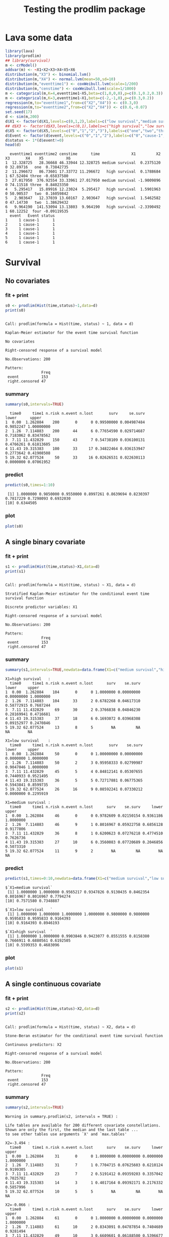 * Lava some data
#+BEGIN_SRC R  :results output :exports both  :session *R* :cache no
library(lava)
library(prodlim)
## library(survival)
m <- crModel()
addvar(m) <- ~X1+X2+X3+X4+X5+X6
distribution(m,"X3") <- binomial.lvm()
distribution(m,"X4") <- normal.lvm(mean=50,sd=10)
distribution(m,"eventtime1") <- coxWeibull.lvm(scale=1/200)
distribution(m,"censtime") <- coxWeibull.lvm(scale=1/1000)
m <- categorical(m,K=4,eventtime1~X5,beta=c(1,0,0,0),p=c(0.1,0.2,0.3))
m <- categorical(m,K=3,eventtime1~X1,beta=c(-2,-1,0),p=c(0.3,0.2))
regression(m,to="eventtime1",from=c("X2","X4")) <- c(0.3,0)
regression(m,to="eventtime2",from=c("X2","X4")) <- c(0.6,-0.07)
set.seed(17)
d <- sim(m,200)
d$X1 <- factor(d$X1,levels=c(0,1,2),labels=c("low survival","medium survival","high survival"))
## d$X3 <- factor(d$X3,levels=c(0,1),labels=c("high survival","low survival"))
d$X5 <- factor(d$X5,levels=c("0","1","2","3"),labels=c("one","two","three","four"))
d$Event <- factor(d$event,levels=c("0","1","2"),labels=c("0","cause-1","cause-2"))
d$status <- 1*(d$event!=0)
head(d)
#+END_SRC

#+RESULTS:
#+begin_example
  eventtime1 eventtime2 censtime      time              X1         X2 X3       X4    X5          X6
1  12.328725   28.36668 46.33944 12.328725 medium survival  0.2375120  0 32.89716   one  0.73842735
2  11.296672   86.73601 17.33772 11.296672   high survival  0.1788684  1 67.52404 three -0.65837580
3  27.017950  376.92554 33.33961 27.017950 medium survival -1.9009896  0 74.11518 three  0.84023350
4   5.295417   15.89916 12.23024  5.295417   high survival  1.5901963  0 50.90537   two  0.16059842
5   2.903647   12.37039 13.60167  2.903647   high survival  1.5462582  0 47.14730   two  1.38629432
6   9.964190  141.53094 13.13803  9.964190   high survival -2.3390492  1 60.12252  four -0.09119535
  event   Event status
1     1 cause-1      1
2     1 cause-1      1
3     1 cause-1      1
4     1 cause-1      1
5     1 cause-1      1
6     1 cause-1      1
#+end_example

* Survival
** No covariates
*** fit + print
#+BEGIN_SRC R :exports both :results output   :session *R* 
s0 <- prodlim(Hist(time,status)~1,data=d)
print(s0)
#+END_SRC   

#+RESULTS:
#+begin_example

Call: prodlim(formula = Hist(time, status) ~ 1, data = d)

Kaplan-Meier estimator for the event time survival function

No covariates

Right-censored response of a survival model 

No.Observations: 200 

Pattern:
                Freq
 event          153 
 right.censored 47
#+end_example

*** summary

#+BEGIN_SRC R :exports both :results output  :session *R*  
summary(s0,intervals=TRUE)
#+END_SRC   

#+RESULTS:
:   time0     time1 n.risk n.event n.lost       surv     se.surv     lower      upper
: 1  0.00  1.262884    200       0      0 0.99500000 0.004987484 0.9852247 1.00000000
: 2  1.26  7.114883    200      44      6 0.77654590 0.029714687 0.7183062 0.83478562
: 3  7.11 11.432829    150      43      7 0.54738109 0.036100131 0.4766261 0.61813605
: 4 11.43 19.315383    100      33     17 0.34822464 0.036153947 0.2773642 0.41908508
: 5 19.32 62.077524     50      33     16 0.02626531 0.022630113 0.0000000 0.07061952

*** predict
#+BEGIN_SRC R :exports both :results output   :session *R*  
predict(s0,times=1:10)
#+END_SRC   

#+RESULTS:
:  [1] 1.0000000 0.9850000 0.9550000 0.8997261 0.8639694 0.8230397 0.7817229 0.7298093 0.6932030
: [10] 0.6344505

*** plot
#+BEGIN_SRC R :results graphics :file "~/research/SoftWare/prodlim/test/s0.png" :exports both :session *R* :cache no 
plot(s0)
#+END_SRC   

#+RESULTS[<2014-07-13 10:45:24> 5dc298061fec7e1e4353a69d8ff7d1bac39206dc]:
[[file:~/research/SoftWare/prodlim/test/s0.png]]

** A single binary covariate
*** fit + print
#+BEGIN_SRC R :exports both :results output   :session *R* 
s1 <- prodlim(Hist(time,status)~X1,data=d)
print(s1)
#+END_SRC   

#+RESULTS:
#+begin_example

Call: prodlim(formula = Hist(time, status) ~ X1, data = d)

Stratified Kaplan-Meier estimator for the conditional event time survival function

Discrete predictor variables: X1

Right-censored response of a survival model 

No.Observations: 200 

Pattern:
                Freq
 event          153 
 right.censored 47
#+end_example

*** summary

#+BEGIN_SRC R :exports both :results output  :session *R*  
summary(s1,intervals=TRUE,newdata=data.frame(X1=c("medium survival","high survival","low survival")))
#+END_SRC   

#+RESULTS:
#+begin_example
X1=high survival   :
  time0     time1 n.risk n.event n.lost      surv    se.surv      lower     upper
1  0.00  1.262884    104       0      0 1.0000000 0.00000000 0.00000000 1.0000000
2  1.26  7.114883    104      33      2 0.6782268 0.04617310 0.58772915 0.7687244
3  7.11 11.432829     69      30      2 0.3766838 0.04846230 0.28169941 0.4716681
4 11.43 19.315383     37      18      6 0.1693072 0.03968308 0.09152977 0.2470846
5 19.32 62.077524     13       8      5        NA         NA         NA        NA

X1=low survival    :
  time0     time1 n.risk n.event n.lost       surv    se.surv     lower     upper
1  0.00  1.262884     50       0      0 1.00000000 0.00000000 0.0000000 1.0000000
2  1.26  7.114883     50       2      3 0.95958333 0.02799987 0.9047046 1.0000000
3  7.11 11.432829     45       5      4 0.84812141 0.05307655 0.7440933 0.9521495
4 11.43 19.315383     36       5      5 0.72717881 0.06775365 0.5943841 0.8599735
5 19.32 62.077524     26      16      9 0.08592241 0.07330212 0.0000000 0.2295919

X1=medium survival :
  time0     time1 n.risk n.event n.lost      surv    se.surv     lower     upper
1  0.00  1.262884     46       0      0 0.9782609 0.02150154 0.9361186 1.0000000
2  1.26  7.114883     46       9      1 0.8016967 0.05922758 0.6856128 0.9177806
3  7.11 11.432829     36       8      1 0.6200623 0.07276218 0.4774510 0.7626736
4 11.43 19.315383     27      10      6 0.3560083 0.07720689 0.2046856 0.5073310
5 19.32 62.077524     11       9      2        NA         NA        NA        NA
#+end_example

*** predict
#+BEGIN_SRC R :exports both :results output   :session *R*  
predict(s1,times=0:10,newdata=data.frame(X1=c("medium survival","low survival","high survival")))
#+END_SRC   

#+RESULTS:
#+begin_example
$`X1=medium survival`
 [1] 1.0000000 1.0000000 0.9565217 0.9347826 0.9130435 0.8462354 0.8016967 0.8016967 0.7794274
[10] 0.7571580 0.7348887

$`X1=low survival   `
 [1] 1.0000000 1.0000000 1.0000000 1.0000000 0.9800000 0.9800000 0.9595833 0.9595833 0.9164393
[10] 0.9164393 0.8946193

$`X1=high survival  `
 [1] 1.0000000 1.0000000 0.9903846 0.9423077 0.8551555 0.8158380 0.7666911 0.6880561 0.6192505
[10] 0.5599353 0.4683096
#+end_example

*** plot
#+BEGIN_SRC R :results graphics :file "~/research/SoftWare/prodlim/test/s1.png" :exports both :session *R* :cache no 
plot(s1)
#+END_SRC   

#+RESULTS[<2014-07-13 10:45:24> 5dc298061fec7e1e4353a69d8ff7d1bac39206dc]:
[[file:~/research/SoftWare/prodlim/test/s1.png]]

** A single continuous covariate
*** fit + print
#+BEGIN_SRC R :exports both :results output   :session *R* 
s2 <- prodlim(Hist(time,status)~X2,data=d)
print(s2)
#+END_SRC   

#+RESULTS:
#+begin_example

Call: prodlim(formula = Hist(time, status) ~ X2, data = d)

Stone-Beran estimator for the conditional event time survival function

Continuous predictors: X2

Right-censored response of a survival model 

No.Observations: 200 

Pattern:
                Freq
 event          153 
 right.censored 47
#+end_example

*** summary

#+BEGIN_SRC R :exports both :results output  :session *R*  
summary(s2,intervals=TRUE)
#+END_SRC   

#+RESULTS:
#+begin_example
Warning in summary.prodlim(s2, intervals = TRUE) :
  
Life tables are available for 200 different covariate constellations.
Shown are only the first, the median and the last table ...
to see other tables use arguments `X' and `max.tables'

X2=-3.494 :
  time0     time1 n.risk n.event n.lost      surv    se.surv     lower     upper
1  0.00  1.262884     31       0      0 1.0000000 0.00000000 0.0000000 1.0000000
2  1.26  7.114883     31       7      1 0.7704715 0.07625603 0.6210124 0.9199305
3  7.11 11.432829     23       7      2 0.5191412 0.09359203 0.3357042 0.7025782
4 11.43 19.315383     14       3      1 0.4017164 0.09392171 0.2176332 0.5857996
5 19.32 62.077524     10       5      5        NA         NA        NA        NA

X2=-0.066 :
  time0     time1 n.risk n.event n.lost      surv    se.surv     lower     upper
1  0.00  1.262884     61       0      0 1.0000000 0.00000000 0.0000000 1.0000000
2  1.26  7.114883     61      10      2 0.8343091 0.04787854 0.7404689 0.9281494
3  7.11 11.432829     49      10      3 0.6609601 0.06188500 0.5396677 0.7822525
4 11.43 19.315383     36      15      4 0.3725427 0.06616289 0.2428658 0.5022196
5 19.32 62.077524     17      12      5        NA         NA        NA        NA

X2= 3.940 :
  time0     time1 n.risk n.event n.lost      surv    se.surv     lower     upper
1  0.00  1.262884     31       0      0 0.9677419 0.03173351 0.9055454 1.0000000
2  1.26  7.114883     31      12      1 0.6058906 0.08881186 0.4318226 0.7799586
3  7.11 11.432829     18       8      1 0.3218794 0.08718416 0.1510016 0.4927572
4 11.43 19.315383      9       5      2 0.1001403 0.06373760 0.0000000 0.2250637
5 19.32 62.077524      2       1      1        NA         NA        NA        NA
#+end_example

*** predict
#+BEGIN_SRC R :exports both :results output   :session *R*  
predict(s2,times=0:10,newdata=data.frame(X2=quantile(d$X2)))
#+END_SRC   

#+RESULTS:
#+begin_example
$`X2=-3.494`
 [1] 1.0000000 1.0000000 0.9354839 0.9354839 0.9354839 0.8709677 0.8709677 0.8039702 0.7704715
[10] 0.7354500 0.5933042

$`X2=-0.799`
 [1] 1.0000000 1.0000000 1.0000000 1.0000000 0.9672131 0.9338609 0.9171849 0.8498391 0.7988488
[10] 0.7814825 0.7459606

$`X2=-0.061`
 [1] 1.0000000 1.0000000 1.0000000 0.9836066 0.9344262 0.9177400 0.8509953 0.8343091 0.7491755
[10] 0.7321488 0.6976801

$`X2= 0.710`
 [1] 1.0000000 1.0000000 1.0000000 0.9672131 0.9180328 0.8846498 0.8178838 0.7845007 0.7340469
[10] 0.6657634 0.5956831

$`X2= 3.940`
 [1] 1.0000000 1.0000000 0.9677419 0.8387097 0.7068724 0.6732118 0.6395512 0.6058906 0.5722300
[10] 0.5364656 0.5007013
#+end_example

*** plot
#+BEGIN_SRC R :results graphics :file "~/research/SoftWare/prodlim/test/s2.png" :exports both :session *R* :cache no 
plot(s2)
#+END_SRC   

#+RESULTS[<2014-07-13 10:45:24> 5dc298061fec7e1e4353a69d8ff7d1bac39206dc]:
[[file:~/research/SoftWare/prodlim/test/s2.png]]

** Combination of two categorical covariates
*** fit + print
#+BEGIN_SRC R :exports both :results output   :session *R* 
s1a <- prodlim(Hist(time,status)~X1+X3,data=d)
print(s1a)
#+END_SRC   

#+RESULTS:
#+begin_example

Call: prodlim(formula = Hist(time, status) ~ X1 + X3, data = d)

Stratified Kaplan-Meier estimator for the conditional event time survival function

Discrete predictor variables: X1, X3

Right-censored response of a survival model 

No.Observations: 200 

Pattern:
                Freq
 event          153 
 right.censored 47
#+end_example

*** summary

#+BEGIN_SRC R :exports both :results output  :session *R*  
summary(s1a,intervals=TRUE)
#+END_SRC   

#+RESULTS:
#+begin_example
X1=high survival  , X3=0 :
  time0     time1 n.risk n.event n.lost      surv    se.surv      lower     upper
1  0.00  1.262884     53       0      0 1.0000000 0.00000000 0.00000000 1.0000000
2  1.26  7.114883     53      16      1 0.6936973 0.06382992 0.56859297 0.8188017
3  7.11 11.432829     36      13      2 0.4316339 0.06989874 0.29463486 0.5686329
4 11.43 19.315383     21      10      5 0.1932906 0.06083532 0.07405556 0.3125256
5 19.32 62.077524      6       3      3        NA         NA         NA        NA

X1=high survival  , X3=1 :
  time0     time1 n.risk n.event n.lost      surv    se.surv      lower     upper
1  0.00  1.262884     51       0      0 1.0000000 0.00000000 0.00000000 1.0000000
2  1.26  7.114883     51      17      1 0.6621067 0.06676008 0.53125936 0.7929541
3  7.11 11.432829     33      17      0 0.3210214 0.06607399 0.19151879 0.4505241
4 11.43 19.315383     16       8      1 0.1498100 0.05158211 0.04871093 0.2509091
5 19.32 62.077524      7       5      2        NA         NA         NA        NA

X1=low survival   , X3=0 :
  time0     time1 n.risk n.event n.lost      surv    se.surv     lower     upper
1  0.00  1.262884     31       0      0 1.0000000 0.00000000 0.0000000 1.0000000
2  1.26  7.114883     31       2      1 0.9343715 0.04487704 0.8464141 1.0000000
3  7.11 11.432829     28       3      3 0.8286800 0.07004328 0.6913976 0.9659623
4 11.43 19.315383     22       4      3 0.6759182 0.08964343 0.5002204 0.8516161
5 19.32 62.077524     15       9      5 0.1058781 0.09297916 0.0000000 0.2881139

X1=low survival   , X3=1 :
  time0     time1 n.risk n.event n.lost      surv    se.surv     lower upper
1  0.00  1.262884     19       0      0 1.0000000 0.00000000 0.0000000     1
2  1.26  7.114883     19       0      2 1.0000000 0.00000000 0.0000000     1
3  7.11 11.432829     17       2      1 0.8823529 0.07814249 0.7291965     1
4 11.43 19.315383     14       1      2 0.8088235 0.10043392 0.6119767     1
5 19.32 62.077524     11       7      4        NA         NA        NA    NA

X1=medium survival, X3=0 :
  time0     time1 n.risk n.event n.lost      surv    se.surv     lower     upper
1  0.00  1.262884     24       0      0 0.9583333 0.04078938 0.8783876 1.0000000
2  1.26  7.114883     24       4      1 0.8312500 0.07701503 0.6803033 0.9821967
3  7.11 11.432829     19       5      0 0.6125000 0.10135154 0.4138546 0.8111454
4 11.43 19.315383     14       5      1 0.3818182 0.10342737 0.1791043 0.5845321
5 19.32 62.077524      8       7      1        NA         NA        NA        NA

X1=medium survival, X3=1 :
  time0     time1 n.risk n.event n.lost      surv    se.surv      lower     upper
1  0.00  1.262884     22       0      0 1.0000000 0.00000000 0.00000000 1.0000000
2  1.26  7.114883     22       5      0 0.7727273 0.08934607 0.59761220 0.9478423
3  7.11 11.432829     17       3      1 0.6331169 0.10346499 0.43032923 0.8359045
4 11.43 19.315383     13       5      5 0.2976190 0.12316115 0.05622763 0.5390105
5 19.32 62.077524      3       2      1        NA         NA         NA        NA
#+end_example

*** predict
#+BEGIN_SRC R :exports both :results output   :session *R*  
predict(s1a,times=0:10,newdata=expand.grid(X1=levels(d$X1),X3=unique(d$X3)))
#+END_SRC   

#+RESULTS:
#+begin_example
$`X1=low survival   , X3=0`
 [1] 1.0000000 1.0000000 1.0000000 1.0000000 0.9677419 0.9677419 0.9343715 0.9343715 0.8663472
[10] 0.8663472 0.8663472

$`X1=medium survival, X3=0`
 [1] 1.0000000 1.0000000 0.9166667 0.8750000 0.8750000 0.8312500 0.8312500 0.8312500 0.7875000
[10] 0.7875000 0.7875000

$`X1=high survival  , X3=0`
 [1] 1.0000000 1.0000000 1.0000000 0.9245283 0.8478523 0.8093135 0.7515054 0.7129667 0.6358892
[10] 0.6166198 0.5138499

$`X1=low survival   , X3=1`
 [1] 1.0000000 1.0000000 1.0000000 1.0000000 1.0000000 1.0000000 1.0000000 1.0000000 1.0000000
[10] 1.0000000 0.9411765

$`X1=medium survival, X3=1`
 [1] 1.0000000 1.0000000 1.0000000 1.0000000 0.9545455 0.8636364 0.7727273 0.7727273 0.7727273
[10] 0.7272727 0.6818182

$`X1=high survival  , X3=1`
 [1] 1.0000000 1.0000000 0.9803922 0.9607843 0.8627451 0.8226174 0.7824897 0.6621067 0.6019152
[10] 0.5015960 0.4213406
#+end_example

*** plot
#+BEGIN_SRC R :results graphics :file "~/research/SoftWare/prodlim/test/s1a.png" :exports both :session *R* :cache no 
plot(s1a,confint=FALSE,atrisk=FALSE,legend.x="bottomleft",legend.cex=0.8)
#+END_SRC   

#+RESULTS:
[[file:~/research/SoftWare/prodlim/test/s1a.png]]

** Combination of one categorical and one continuous covariate
*** fit + print
#+BEGIN_SRC R :exports both :results output   :session *R* 
s3 <- prodlim(Hist(time,status)~X1+X2,data=d)
print(s3)
#+END_SRC   

#+RESULTS:
#+begin_example

Call: prodlim(formula = Hist(time, status) ~ X1 + X2, data = d)

Stratified Stone-Beran estimator for the conditional event time survival function

  Discrete predictor variables: X1
Continuous predictor variables: X2

Right-censored response of a survival model 

No.Observations: 200 

Pattern:
                Freq
 event          153 
 right.censored 47
#+end_example

*** summary

#+BEGIN_SRC R :exports both :results output  :session *R*  
summary(s3,intervals=TRUE)
#+END_SRC   

#+RESULTS:
#+begin_example
Warning in summary.prodlim(s3, intervals = TRUE) :
  
Life tables are available for 200 different covariate constellations.
Shown are only the first, the median and the last table ...
to see other tables use arguments `X' and `max.tables'

X1=high survival  , X2=-3.5 :
  time0     time1 n.risk n.event n.lost      surv    se.surv     lower     upper
1  0.00  1.262884     20       0      0 1.0000000 0.00000000 0.0000000 1.0000000
2  1.26  7.114883     20       5      0 0.7500000 0.09682458 0.5602273 0.9397727
3  7.11 11.432829     15       6      1 0.4285714 0.11358202 0.2059548 0.6511881
4 11.43 19.315383      8       5      0 0.1607143 0.08482479 0.0000000 0.3269678
5 19.32 62.077524      3       1      2        NA         NA        NA        NA

X1=high survival  , X2= 2.0 :
  time0     time1 n.risk n.event n.lost       surv    se.surv      lower     upper
1  0.00  1.262884     24       0      0 1.00000000 0.00000000 0.00000000 1.0000000
2  1.26  7.114883     24      11      1 0.52777778 0.10388336 0.32417013 0.7313854
3  7.11 11.432829     12       7      0 0.21990741 0.08669188 0.04999444 0.3898204
4 11.43 19.315383      5       3      1 0.06597222 0.05859071 0.00000000 0.1808079
5 19.32 62.077524      1       1      0         NA         NA         NA        NA

X1=medium survival, X2= 3.3 :
  time0     time1 n.risk n.event n.lost      surv    se.surv     lower     upper
1  0.00  1.262884     12       0      0 0.9166667 0.07978559 0.7602898 1.0000000
2  1.26  7.114883     12       5      0 0.5833333 0.14231876 0.3043937 0.8622730
3  7.11 11.432829      7       2      0 0.4166667 0.14231876 0.1377270 0.6956063
4 11.43 19.315383      5       3      2        NA         NA        NA        NA
5 19.32 62.077524      0       0      0        NA         NA        NA        NA
#+end_example

*** predict
#+BEGIN_SRC R :exports both :results output   :session *R*  
predict(s3,times=0:10,newdata=expand.grid(X1=levels(d$X1),X2=c(quantile(d$X2,0.05),median(d$X2))))
#+END_SRC   

#+RESULTS:
#+begin_example
$`X1=low survival   , X2=-1.745`
 [1] 1 1 1 1 1 1 1 1 1 1 1

$`X1=medium survival, X2=-1.745`
 [1] 1.0000000 1.0000000 0.9285714 0.9285714 0.9285714 0.8511905 0.8511905 0.8511905 0.7738095
[10] 0.7738095 0.6964286

$`X1=high survival  , X2=-1.745`
 [1] 1.0000000 1.0000000 0.9600000 0.9600000 0.9600000 0.8800000 0.8800000 0.8000000 0.7600000
[10] 0.7177778 0.5911111

$`X1=low survival   , X2=-0.061`
 [1] 1.0000000 1.0000000 1.0000000 1.0000000 1.0000000 1.0000000 0.9600000 0.9600000 0.9182609
[10] 0.9182609 0.8765217

$`X1=medium survival, X2=-0.061`
 [1] 1.0000000 1.0000000 1.0000000 1.0000000 1.0000000 0.9545455 0.9090909 0.9090909 0.9090909
[10] 0.8636364 0.8636364

$`X1=high survival  , X2=-0.061`
 [1] 1.0000000 1.0000000 1.0000000 0.9743590 0.8717949 0.8717949 0.7925408 0.6868687 0.5811966
[10] 0.4755245 0.4195804
#+end_example

*** plot
#+BEGIN_SRC R :results graphics :file "~/research/SoftWare/prodlim/test/s3.png" :exports both :session *R* :cache no 
plot(s3,confint=FALSE,atrisk=FALSE,legend.x="bottomleft",legend.cex=0.8,newdata=expand.grid(X1=levels(d$X1),X2=c(quantile(d$X2,0.05),median(d$X2))))
#+END_SRC   

#+RESULTS:
[[file:~/research/SoftWare/prodlim/test/s3.png]]

* Competing risks
** No covariates
*** fit + print
#+BEGIN_SRC R :exports both :results output   :session *R* 
f0 <- prodlim(Hist(time,event)~1,data=d)
print(f0)
#+END_SRC   

#+RESULTS:
#+begin_example

Call: prodlim(formula = Hist(time, event) ~ 1, data = d)


No covariates

Right-censored response of a competing.risks model 

No.Observations: 200 

Pattern:
         
Cause     event right.censored
  1         130              0
  2          23              0
  unknown     0             47
#+end_example

*** summary

#+BEGIN_SRC R :exports both :results output  :session *R*  
summary(f0,intervals=TRUE)
#+END_SRC   

#+RESULTS:
#+begin_example


----------> Cause:  1 

  time0     time1 n.risk n.event n.lost    cuminc   se.cuminc     lower      upper
1  0.00  1.262884    200       0      0 0.0050000 0.004987484 0.0000000 0.01477529
2  1.26  7.114883    200      39      6 0.1983419 0.028459699 0.1425619 0.25412184
3  7.11 11.432829    150      34      7 0.3794304 0.035123310 0.3105900 0.44827084
4 11.43 19.315383    100      28     17 0.5469867 0.037355161 0.4737719 0.62020144
5 19.32 62.077524     50      29     16 0.8168976 0.037161988 0.7440615 0.88973380


----------> Cause:  2 

  time0     time1 n.risk n.event n.lost     cuminc  se.cuminc       lower      upper
1  0.00  1.262884    200       0      0 0.00000000 0.00000000 0.000000000 0.00000000
2  1.26  7.114883    200       5      6 0.02511225 0.01108958 0.003377075 0.04684742
3  7.11 11.432829    150       9      7 0.07318849 0.01885269 0.036237898 0.11013909
4 11.43 19.315383    100       5     17 0.10478868 0.02288528 0.059934357 0.14964301
5 19.32 62.077524     50       4     16 0.15683705 0.03293242 0.092290687 0.22138341
#+end_example

*** predict
#+BEGIN_SRC R :exports both :results output   :session *R*  
predict(f0,times=1:10)
#+END_SRC   

#+RESULTS:
:  [1] 0.00000000 0.01500000 0.03500000 0.08027388 0.11603055 0.15184802 0.19316488 0.22951154
:  [9] 0.26611785 0.31420510

*** plot
#+BEGIN_SRC R :results graphics :file "~/research/SoftWare/prodlim/test/f0.png" :exports both :session *R* :cache no 
plot(f0)
#+END_SRC   

#+RESULTS[<2014-07-13 10:45:24> 5dc298061fec7e1e4353a69d8ff7d1bac39206dc]:
[[file:~/research/SoftWare/prodlim/test/f0.png]]

** A single binary covariate
*** fit + print
#+BEGIN_SRC R :exports both :results output   :session *R* 
f1 <- prodlim(Hist(time,event)~X1,data=d)
print(f1)
#+END_SRC   

#+RESULTS:
#+begin_example

Call: prodlim(formula = Hist(time, event) ~ X1, data = d)


Discrete predictor variables: X1

Right-censored response of a competing.risks model 

No.Observations: 200 

Pattern:
         
Cause     event right.censored
  1         130              0
  2          23              0
  unknown     0             47
#+end_example

*** summary

#+BEGIN_SRC R :exports both :results output  :session *R*  
summary(f1,intervals=TRUE,newdata=data.frame(X1=c("medium survival","high survival","low survival")))
#+END_SRC   

#+RESULTS:
#+begin_example


----------> Cause:  1 

X1=high survival   :
  time0     time1 n.risk n.event n.lost    cuminc  se.cuminc     lower     upper
1  0.00  1.262884    104       0      0 0.0000000 0.00000000 0.0000000 0.0000000
2  1.26  7.114883    104      31      2 0.3025425 0.04541461 0.2135315 0.3915535
3  7.11 11.432829     69      26      2 0.5637142 0.04952378 0.4666493 0.6607790
4 11.43 19.315383     37      16      6 0.7469040 0.04524378 0.6582278 0.8355802
5 19.32 62.077524     13       8      5        NA         NA        NA        NA

X1=low survival    :
  time0     time1 n.risk n.event n.lost     cuminc  se.cuminc      lower      upper
1  0.00  1.262884     50       0      0 0.00000000 0.00000000 0.00000000 0.00000000
2  1.26  7.114883     50       2      3 0.04041667 0.02799987 0.00000000 0.09529541
3  7.11 11.432829     45       3      4 0.10699559 0.04534190 0.01812710 0.19586407
4 11.43 19.315383     36       3      5 0.17767237 0.05723742 0.06548908 0.28985566
5 19.32 62.077524     26      12      9 0.64395093 0.10111776 0.44576375 0.84213810

X1=medium survival :
  time0     time1 n.risk n.event n.lost     cuminc  se.cuminc      lower      upper
1  0.00  1.262884     46       0      0 0.02173913 0.02150154 0.00000000 0.06388137
2  1.26  7.114883     46       6      1 0.13255567 0.05042112 0.03373209 0.23137926
3  7.11 11.432829     36       5      1 0.24599019 0.06449158 0.11958902 0.37239136
4 11.43 19.315383     27       9      6 0.48368407 0.07983692 0.32720658 0.64016155
5 19.32 62.077524     11       9      2         NA         NA         NA         NA



----------> Cause:  2 

X1=high survival   :
  time0     time1 n.risk n.event n.lost     cuminc  se.cuminc      lower      upper
1  0.00  1.262884    104       0      0 0.00000000 0.00000000 0.00000000 0.00000000
2  1.26  7.114883    104       2      2 0.01923077 0.01346682 0.00000000 0.04562525
3  7.11 11.432829     69       4      2 0.05960207 0.02360796 0.01333132 0.10587282
4 11.43 19.315383     37       2      6 0.08378881 0.02847945 0.02797011 0.13960750
5 19.32 62.077524     13       0      5         NA         NA         NA         NA

X1=low survival    :
  time0     time1 n.risk n.event n.lost     cuminc  se.cuminc       lower     upper
1  0.00  1.262884     50       0      0 0.00000000 0.00000000 0.000000000 0.0000000
2  1.26  7.114883     50       0      3 0.00000000 0.00000000 0.000000000 0.0000000
3  7.11 11.432829     45       2      4 0.04488300 0.03106937 0.000000000 0.1057778
4 11.43 19.315383     36       2      5 0.09514882 0.04542605 0.006115398 0.1841822
5 19.32 62.077524     26       4      9 0.27012667 0.08762927 0.098376459 0.4418769

X1=medium survival :
  time0     time1 n.risk n.event n.lost     cuminc  se.cuminc      lower     upper
1  0.00  1.262884     46       0      0 0.00000000 0.00000000 0.00000000 0.0000000
2  1.26  7.114883     46       3      1 0.06574761 0.03669936 0.00000000 0.1376770
3  7.11 11.432829     36       3      1 0.13394751 0.05094156 0.03410389 0.2337911
4 11.43 19.315383     27       1      6 0.16030764 0.05577397 0.05099267 0.2696226
5 19.32 62.077524     11       0      2         NA         NA         NA        NA
#+end_example

*** predict
#+BEGIN_SRC R :exports both :results output   :session *R*  
predict(f1,times=0:10,newdata=data.frame(X1=c("medium survival","low survival","high survival")))
#+END_SRC   

#+RESULTS:
#+begin_example
$`X1=medium survival`
 [1] 0.00000000 0.00000000 0.04347826 0.04347826 0.04347826 0.11028632 0.13255567 0.13255567
 [9] 0.13255567 0.15482503 0.17709438

$`X1=low survival   `
 [1] 0.00000000 0.00000000 0.00000000 0.00000000 0.02000000 0.02000000 0.04041667 0.04041667
 [9] 0.06223665 0.06223665 0.08405663

$`X1=high survival  `
 [1] 0.000000000 0.000000000 0.009615385 0.048076923 0.125613748 0.164931241 0.214078108 0.292713095
 [9] 0.351689335 0.411004519 0.482269017
#+end_example

*** plot
#+BEGIN_SRC R :results graphics :file "~/research/SoftWare/prodlim/test/f1.png" :exports both :session *R* :cache no 
plot(f1)
#+END_SRC   

#+RESULTS[<2014-07-13 10:45:24> 5dc298061fec7e1e4353a69d8ff7d1bac39206dc]:
[[file:~/research/SoftWare/prodlim/test/f1.png]]

** A single continuous covariate
*** fit + print
#+BEGIN_SRC R :exports both :results output   :session *R* 
f2 <- prodlim(Hist(time,event)~X2,data=d)
print(f2)
#+END_SRC   

#+RESULTS:
#+begin_example

Call: prodlim(formula = Hist(time, event) ~ X2, data = d)


Continuous predictors: X2

Right-censored response of a competing.risks model 

No.Observations: 200 

Pattern:
         
Cause     event right.censored
  1         130              0
  2          23              0
  unknown     0             47
#+end_example

*** summary

#+BEGIN_SRC R :exports both :results output  :session *R*  
summary(f2,intervals=TRUE)
#+END_SRC   

#+RESULTS:
#+begin_example
Warning in summary.prodlim(f2, intervals = TRUE) :
  
Life tables are available for 200 different covariate constellations.
Shown are only the first, the median and the last table ...
to see other tables use arguments `X' and `max.tables'



----------> Cause:  1 

X2=-3.494 :
  time0     time1 n.risk n.event n.lost    cuminc  se.cuminc      lower     upper
1  0.00  1.262884     31       0      0 0.0000000 0.00000000 0.00000000 0.0000000
2  1.26  7.114883     31       7      1 0.2295285 0.07625603 0.08006947 0.3789876
3  7.11 11.432829     23       7      2 0.4808588 0.09359203 0.29742180 0.6642958
4 11.43 19.315383     14       2      1 0.5581120 0.09433250 0.37322365 0.7430003
5 19.32 62.077524     10       5      5        NA         NA         NA        NA

X2=-0.066 :
  time0     time1 n.risk n.event n.lost    cuminc  se.cuminc      lower     upper
1  0.00  1.262884     61       0      0 0.0000000 0.00000000 0.00000000 0.0000000
2  1.26  7.114883     61       9      2 0.1492974 0.04591581 0.05930409 0.2392908
3  7.11 11.432829     49       8      3 0.2872597 0.05897545 0.17166997 0.4028495
4 11.43 19.315383     36      13      4 0.5363532 0.06776756 0.40353124 0.6691752
5 19.32 62.077524     17      12      5        NA         NA         NA        NA

X2= 3.940 :
  time0     time1 n.risk n.event n.lost     cuminc  se.cuminc     lower     upper
1  0.00  1.262884     31       0      0 0.03225806 0.03173351 0.0000000 0.0944546
2  1.26  7.114883     31      10      1 0.32959327 0.08551331 0.1619903 0.4971963
3  7.11 11.432829     18       5      1 0.50631136 0.09250515 0.3250046 0.6876181
4 11.43 19.315383      9       3      2 0.62791024 0.09310770 0.4454225 0.8103980
5 19.32 62.077524      2       0      1         NA         NA        NA        NA



----------> Cause:  2 

X2=-3.494 :
  time0     time1 n.risk n.event n.lost     cuminc  se.cuminc lower     upper
1  0.00  1.262884     31       0      0 0.00000000 0.00000000     0 0.0000000
2  1.26  7.114883     31       0      1 0.00000000 0.00000000     0 0.0000000
3  7.11 11.432829     23       0      2 0.00000000 0.00000000     0 0.0000000
4 11.43 19.315383     14       1      1 0.04017164 0.03925045     0 0.1171011
5 19.32 62.077524     10       0      5         NA         NA    NA        NA

X2=-0.066 :
  time0     time1 n.risk n.event n.lost     cuminc  se.cuminc      lower      upper
1  0.00  1.262884     61       0      0 0.00000000 0.00000000 0.00000000 0.00000000
2  1.26  7.114883     61       1      2 0.01639344 0.01625851 0.00000000 0.04825955
3  7.11 11.432829     49       2      3 0.05178016 0.02915900 0.00000000 0.10893075
4 11.43 19.315383     36       2      4 0.09110411 0.03897256 0.01471929 0.16748893
5 19.32 62.077524     17       0      5         NA         NA         NA         NA

X2= 3.940 :
  time0     time1 n.risk n.event n.lost     cuminc  se.cuminc      lower     upper
1  0.00  1.262884     31       0      0 0.00000000 0.00000000 0.00000000 0.0000000
2  1.26  7.114883     31       2      1 0.06451613 0.04412365 0.00000000 0.1509969
3  7.11 11.432829     18       3      1 0.17180926 0.07002180 0.03456905 0.3090495
4 11.43 19.315383      9       2      2 0.27194951 0.08796364 0.09954395 0.4443551
5 19.32 62.077524      2       1      1         NA         NA         NA        NA
#+end_example

*** predict
#+BEGIN_SRC R :exports both :results output   :session *R*  
predict(f2,times=0:10,newdata=data.frame(X2=quantile(d$X2)))
#+END_SRC   

#+RESULTS:
#+begin_example
$`X2=-3.494`
 [1] 0.00000000 0.00000000 0.06451613 0.06451613 0.06451613 0.12903226 0.12903226 0.19602978
 [9] 0.22952854 0.26454997 0.40669577

$`X2=-0.799`
 [1] 0.00000000 0.00000000 0.00000000 0.00000000 0.03278689 0.06613906 0.08281515 0.15016089
 [9] 0.16715767 0.18452395 0.22004588

$`X2=-0.061`
 [1] 0.00000000 0.00000000 0.00000000 0.01639344 0.04918033 0.06586651 0.13261124 0.14929742
 [9] 0.21740429 0.23443101 0.26889973

$`X2= 0.710`
 [1] 0.00000000 0.00000000 0.00000000 0.01639344 0.04918033 0.08256334 0.13263785 0.16602086
 [9] 0.19978323 0.26806666 0.30310684

$`X2= 3.940`
 [1] 0.00000000 0.00000000 0.03225806 0.12903226 0.22861150 0.26227209 0.29593268 0.32959327
 [9] 0.36325386 0.39901823 0.39901823
#+end_example

*** plot
#+BEGIN_SRC R :results graphics :file "~/research/SoftWare/prodlim/test/f2.png" :exports both :session *R* :cache no 
plot(f2)
#+END_SRC   

#+RESULTS[<2014-07-13 10:45:24> 5dc298061fec7e1e4353a69d8ff7d1bac39206dc]:
[[file:~/research/SoftWare/prodlim/test/f2.png]]

** Combination of two categorical covariates
*** fit + print
#+BEGIN_SRC R :exports both :results output   :session *R* 
f1a <- prodlim(Hist(time,event)~X1+X3,data=d)
print(f1a)
#+END_SRC   

#+RESULTS:
#+begin_example

Call: prodlim(formula = Hist(time, event) ~ X1 + X3, data = d)


Discrete predictor variables: X1, X3

Right-censored response of a competing.risks model 

No.Observations: 200 

Pattern:
         
Cause     event right.censored
  1         130              0
  2          23              0
  unknown     0             47
#+end_example

*** summary

#+BEGIN_SRC R :exports both :results output  :session *R*  
summary(f1a,intervals=TRUE)
#+END_SRC   

#+RESULTS:
#+begin_example


----------> Cause:  1 

X1=high survival  , X3=0 :
  time0     time1 n.risk n.event n.lost    cuminc  se.cuminc     lower     upper
1  0.00  1.262884     53       0      0 0.0000000 0.00000000 0.0000000 0.0000000
2  1.26  7.114883     53      14      1 0.2685668 0.06141308 0.1481994 0.3889343
3  7.11 11.432829     36      10      2 0.4702529 0.07022963 0.3326054 0.6079004
4 11.43 19.315383     21      10      5 0.7085962 0.06843480 0.5744664 0.8427259
5 19.32 62.077524      6       3      3        NA         NA        NA        NA

X1=high survival  , X3=1 :
  time0     time1 n.risk n.event n.lost    cuminc  se.cuminc     lower     upper
1  0.00  1.262884     51       0      0 0.0000000 0.00000000 0.0000000 0.0000000
2  1.26  7.114883     51      17      1 0.3378933 0.06676008 0.2070459 0.4687406
3  7.11 11.432829     33      16      0 0.6589147 0.06708823 0.5274242 0.7904052
4 11.43 19.315383     16       6      1 0.7873233 0.05881640 0.6720453 0.9026013
5 19.32 62.077524      7       5      2        NA         NA        NA        NA

X1=low survival   , X3=0 :
  time0     time1 n.risk n.event n.lost     cuminc  se.cuminc      lower     upper
1  0.00  1.262884     31       0      0 0.00000000 0.00000000 0.00000000 0.0000000
2  1.26  7.114883     31       2      1 0.06562848 0.04487704 0.00000000 0.1535859
3  7.11 11.432829     28       1      3 0.10028237 0.05498750 0.00000000 0.2080559
4 11.43 19.315383     22       3      3 0.21328418 0.07765929 0.06107477 0.3654936
5 19.32 62.077524     15       7      5 0.62450716 0.12182880 0.38572711 0.8632872

X1=low survival   , X3=1 :
  time0     time1 n.risk n.event n.lost    cuminc  se.cuminc lower     upper
1  0.00  1.262884     19       0      0 0.0000000 0.00000000     0 0.0000000
2  1.26  7.114883     19       0      2 0.0000000 0.00000000     0 0.0000000
3  7.11 11.432829     17       2      1 0.1176471 0.07814249     0 0.2708035
4 11.43 19.315383     14       0      2 0.1176471 0.07814249     0 0.2708035
5 19.32 62.077524     11       5      4        NA         NA    NA        NA

X1=medium survival, X3=0 :
  time0     time1 n.risk n.event n.lost     cuminc  se.cuminc      lower     upper
1  0.00  1.262884     24       0      0 0.04166667 0.04078938 0.00000000 0.1216124
2  1.26  7.114883     24       3      1 0.12708333 0.06862072 0.00000000 0.2615775
3  7.11 11.432829     19       2      0 0.21458333 0.08517518 0.04764306 0.3815236
4 11.43 19.315383     14       4      1 0.39753788 0.10348616 0.19470873 0.6003670
5 19.32 62.077524      8       7      1         NA         NA         NA        NA

X1=medium survival, X3=1 :
  time0     time1 n.risk n.event n.lost    cuminc  se.cuminc      lower     upper
1  0.00  1.262884     22       0      0 0.0000000 0.00000000 0.00000000 0.0000000
2  1.26  7.114883     22       3      0 0.1363636 0.07316500 0.00000000 0.2797644
3  7.11 11.432829     17       3      1 0.2759740 0.09606876 0.08768271 0.4642653
4 11.43 19.315383     13       5      5 0.6114719 0.12831828 0.35997266 0.8629711
5 19.32 62.077524      3       2      1        NA         NA         NA        NA



----------> Cause:  2 

X1=high survival  , X3=0 :
  time0     time1 n.risk n.event n.lost     cuminc  se.cuminc      lower      upper
1  0.00  1.262884     53       0      0 0.00000000 0.00000000 0.00000000 0.00000000
2  1.26  7.114883     53       2      1 0.03773585 0.02617498 0.00000000 0.08903786
3  7.11 11.432829     36       3      2 0.09811321 0.04173100 0.01632195 0.17990446
4 11.43 19.315383     21       0      5 0.09811321 0.04173100 0.01632195 0.17990446
5 19.32 62.077524      6       0      3         NA         NA         NA         NA

X1=high survival  , X3=1 :
  time0     time1 n.risk n.event n.lost     cuminc  se.cuminc lower     upper
1  0.00  1.262884     51       0      0 0.00000000 0.00000000     0 0.0000000
2  1.26  7.114883     51       0      1 0.00000000 0.00000000     0 0.0000000
3  7.11 11.432829     33       1      0 0.02006384 0.01986081     0 0.0589903
4 11.43 19.315383     16       2      1 0.06286670 0.03509106     0 0.1316439
5 19.32 62.077524      7       0      2         NA         NA    NA        NA

X1=low survival   , X3=0 :
  time0     time1 n.risk n.event n.lost     cuminc  se.cuminc      lower     upper
1  0.00  1.262884     31       0      0 0.00000000 0.00000000 0.00000000 0.0000000
2  1.26  7.114883     31       0      1 0.00000000 0.00000000 0.00000000 0.0000000
3  7.11 11.432829     28       2      3 0.07103768 0.04854756 0.00000000 0.1661892
4 11.43 19.315383     22       1      3 0.11079758 0.06057334 0.00000000 0.2295191
5 19.32 62.077524     15       2      5 0.26961473 0.11363416 0.04689587 0.4923336

X1=low survival   , X3=1 :
  time0     time1 n.risk n.event n.lost     cuminc  se.cuminc lower    upper
1  0.00  1.262884     19       0      0 0.00000000 0.00000000     0 0.000000
2  1.26  7.114883     19       0      2 0.00000000 0.00000000     0 0.000000
3  7.11 11.432829     17       0      1 0.00000000 0.00000000     0 0.000000
4 11.43 19.315383     14       1      2 0.07352941 0.07069958     0 0.212098
5 19.32 62.077524     11       2      4         NA         NA    NA       NA

X1=medium survival, X3=0 :
  time0     time1 n.risk n.event n.lost     cuminc  se.cuminc      lower     upper
1  0.00  1.262884     24       0      0 0.00000000 0.00000000 0.00000000 0.0000000
2  1.26  7.114883     24       1      1 0.04166667 0.04078938 0.00000000 0.1216124
3  7.11 11.432829     19       3      0 0.17291667 0.07868572 0.01869549 0.3271378
4 11.43 19.315383     14       1      1 0.22064394 0.08737377 0.04939449 0.3918934
5 19.32 62.077524      8       0      1         NA         NA         NA        NA

X1=medium survival, X3=1 :
  time0     time1 n.risk n.event n.lost     cuminc se.cuminc lower    upper
1  0.00  1.262884     22       0      0 0.00000000 0.0000000     0 0.000000
2  1.26  7.114883     22       2      0 0.09090909 0.0612909     0 0.211037
3  7.11 11.432829     17       0      1 0.09090909 0.0612909     0 0.211037
4 11.43 19.315383     13       0      5 0.09090909 0.0612909     0 0.211037
5 19.32 62.077524      3       0      1         NA        NA    NA       NA
#+end_example

*** predict
#+BEGIN_SRC R :exports both :results output   :session *R*  
predict(f1a,times=0:10,newdata=expand.grid(X1=levels(d$X1),X3=unique(d$X3)))
#+END_SRC   

#+RESULTS:
#+begin_example
$`X1=low survival   , X3=0`
 [1] 0.00000000 0.00000000 0.00000000 0.00000000 0.03225806 0.03225806 0.06562848 0.06562848
 [9] 0.10028237 0.10028237 0.10028237

$`X1=medium survival, X3=0`
 [1] 0.00000000 0.00000000 0.08333333 0.08333333 0.08333333 0.12708333 0.12708333 0.12708333
 [9] 0.12708333 0.12708333 0.12708333

$`X1=high survival  , X3=0`
 [1] 0.00000000 0.00000000 0.00000000 0.05660377 0.11441188 0.15295062 0.21075873 0.24929747
 [9] 0.30710558 0.32637495 0.38803693

$`X1=low survival   , X3=1`
 [1] 0.00000000 0.00000000 0.00000000 0.00000000 0.00000000 0.00000000 0.00000000 0.00000000
 [9] 0.00000000 0.00000000 0.05882353

$`X1=medium survival, X3=1`
 [1] 0.00000000 0.00000000 0.00000000 0.00000000 0.00000000 0.09090909 0.13636364 0.13636364
 [9] 0.13636364 0.18181818 0.22727273

$`X1=high survival  , X3=1`
 [1] 0.00000000 0.00000000 0.01960784 0.03921569 0.13725490 0.17738258 0.21751026 0.33789330
 [9] 0.39808482 0.49840401 0.57865937
#+end_example

*** plot
#+BEGIN_SRC R :results graphics :file "~/research/SoftWare/prodlim/test/f1a.png" :exports both :session *R* :cache no 
plot(f1a,confint=FALSE,atrisk=FALSE,legend.x="bottomleft",legend.cex=0.8)
#+END_SRC   

#+RESULTS:
[[file:~/research/SoftWare/prodlim/test/f1a.png]]

** Combination of one categorical and one continuous covariate
*** fit + print
#+BEGIN_SRC R :exports both :results output   :session *R* 
f3 <- prodlim(Hist(time,event)~X1+X2,data=d)
print(f3)
#+END_SRC   

#+RESULTS:
#+begin_example

Call: prodlim(formula = Hist(time, event) ~ X1 + X2, data = d)


  Discrete predictor variables: X1
Continuous predictor variables: X2

Right-censored response of a competing.risks model 

No.Observations: 200 

Pattern:
         
Cause     event right.censored
  1         130              0
  2          23              0
  unknown     0             47
#+end_example

*** summary

#+BEGIN_SRC R :exports both :results output  :session *R*  
summary(f3,intervals=TRUE)
#+END_SRC   

#+RESULTS:
#+begin_example
Warning in summary.prodlim(f3, intervals = TRUE) :
  
Life tables are available for 200 different covariate constellations.
Shown are only the first, the median and the last table ...
to see other tables use arguments `X' and `max.tables'



----------> Cause:  1 

X1=high survival  , X2=-3.5 :
  time0     time1 n.risk n.event n.lost    cuminc  se.cuminc     lower     upper
1  0.00  1.262884     20       0      0 0.0000000 0.00000000 0.0000000 0.0000000
2  1.26  7.114883     20       5      0 0.2500000 0.09682458 0.0602273 0.4397727
3  7.11 11.432829     15       6      1 0.5714286 0.11358202 0.3488119 0.7940452
4 11.43 19.315383      8       4      0 0.7857143 0.09468376 0.6001375 0.9712910
5 19.32 62.077524      3       1      2        NA         NA        NA        NA

X1=high survival  , X2= 2.0 :
  time0     time1 n.risk n.event n.lost    cuminc  se.cuminc     lower     upper
1  0.00  1.262884     24       0      0 0.0000000 0.00000000 0.0000000 0.0000000
2  1.26  7.114883     24      10      1 0.4305556 0.10306776 0.2285465 0.6325647
3  7.11 11.432829     12       5      0 0.6504630 0.09954339 0.4553615 0.8455644
4 11.43 19.315383      5       3      1 0.8043981 0.08699621 0.6338887 0.9749076
5 19.32 62.077524      1       1      0        NA         NA        NA        NA

X1=medium survival, X2= 3.3 :
  time0     time1 n.risk n.event n.lost     cuminc  se.cuminc       lower     upper
1  0.00  1.262884     12       0      0 0.08333333 0.07978559 0.000000000 0.2397102
2  1.26  7.114883     12       2      0 0.16666667 0.10758287 0.000000000 0.3775252
3  7.11 11.432829      7       1      0 0.25000000 0.12500000 0.005004502 0.4949955
4 11.43 19.315383      5       2      2         NA         NA          NA        NA
5 19.32 62.077524      0       0      0         NA         NA          NA        NA



----------> Cause:  2 

X1=high survival  , X2=-3.5 :
  time0     time1 n.risk n.event n.lost     cuminc  se.cuminc lower     upper
1  0.00  1.262884     20       0      0 0.00000000 0.00000000     0 0.0000000
2  1.26  7.114883     20       0      0 0.00000000 0.00000000     0 0.0000000
3  7.11 11.432829     15       0      1 0.00000000 0.00000000     0 0.0000000
4 11.43 19.315383      8       1      0 0.05357143 0.05208394     0 0.1556541
5 19.32 62.077524      3       0      2         NA         NA    NA        NA

X1=high survival  , X2= 2.0 :
  time0     time1 n.risk n.event n.lost     cuminc  se.cuminc lower     upper
1  0.00  1.262884     24       0      0 0.00000000 0.00000000     0 0.0000000
2  1.26  7.114883     24       1      1 0.04166667 0.04078938     0 0.1216124
3  7.11 11.432829     12       2      0 0.12962963 0.06987180     0 0.2665758
4 11.43 19.315383      5       0      1 0.12962963 0.06987180     0 0.2665758
5 19.32 62.077524      1       0      0         NA         NA    NA        NA

X1=medium survival, X2= 3.3 :
  time0     time1 n.risk n.event n.lost    cuminc se.cuminc       lower     upper
1  0.00  1.262884     12       0      0 0.0000000 0.0000000 0.000000000 0.0000000
2  1.26  7.114883     12       3      0 0.2500000 0.1250000 0.005004502 0.4949955
3  7.11 11.432829      7       1      0 0.3333333 0.1360828 0.066616018 0.6000506
4 11.43 19.315383      5       1      2        NA        NA          NA        NA
5 19.32 62.077524      0       0      0        NA        NA          NA        NA
#+end_example

*** predict
#+BEGIN_SRC R :exports both :results output   :session *R*  
predict(f3,times=0:10,newdata=expand.grid(X1=levels(d$X1),X2=c(quantile(d$X2,0.05),median(d$X2))))
#+END_SRC   

#+RESULTS:
#+begin_example
$`X1=low survival   , X2=-1.745`
 [1] 0 0 0 0 0 0 0 0 0 0 0

$`X1=medium survival, X2=-1.745`
 [1] 0.00000000 0.00000000 0.07142857 0.07142857 0.07142857 0.14880952 0.14880952 0.14880952
 [9] 0.14880952 0.14880952 0.22619048

$`X1=high survival  , X2=-1.745`
 [1] 0.0000000 0.0000000 0.0400000 0.0400000 0.0400000 0.1200000 0.1200000 0.2000000 0.2400000
[10] 0.2822222 0.4088889

$`X1=low survival   , X2=-0.061`
 [1] 0.00000000 0.00000000 0.00000000 0.00000000 0.00000000 0.00000000 0.04000000 0.04000000
 [9] 0.08173913 0.08173913 0.12347826

$`X1=medium survival, X2=-0.061`
 [1] 0.00000000 0.00000000 0.00000000 0.00000000 0.00000000 0.04545455 0.09090909 0.09090909
 [9] 0.09090909 0.13636364 0.13636364

$`X1=high survival  , X2=-0.061`
 [1] 0.00000000 0.00000000 0.00000000 0.02564103 0.10256410 0.10256410 0.18181818 0.28749029
 [9] 0.36674437 0.47241647 0.52836053
#+end_example

*** plot
#+BEGIN_SRC R :results graphics :file "~/research/SoftWare/prodlim/test/f3.png" :exports both :session *R* :cache no 
plot(f3,confint=FALSE,atrisk=FALSE,legend.x="bottomleft",legend.cex=0.8,newdata=expand.grid(X1=levels(d$X1),X2=c(quantile(d$X2,0.05),median(d$X2))))
#+END_SRC   

#+RESULTS:
[[file:~/research/SoftWare/prodlim/test/f3.png]]



* Special cases
** Compare with survfit (survival)

#+BEGIN_SRC R :results graphics :file "~/research/SoftWare/prodlim/test/compSurvival.png" :exports both :session *R* :cache yes 
library(survival)
data(pbc)
prodlim.0 <- prodlim(Hist(time,status!=0)~1,data=pbc)
survfit.0 <- survfit(Surv(time,status!=0)~1,data=pbc)
plot(survfit.0)
plot(prodlim.0,add=TRUE,col=2,lwd=3)
#+END_SRC   

#+RESULTS[<2014-07-14 08:18:28> 1d84de430eb24eaa66dcf01b51d70ea7876c3f17]:
[[file:~/research/SoftWare/prodlim/test/compSurvival.png]]

#+BEGIN_SRC R :exports both :results output   :session *R* :cache no :eval never
ttt <- sort(unique(d$time)[d$event==1])
ttt <- ttt[-length(ttt)]
sum0.s <- summary(survfit.0,times=ttt)
plot(survfit.0,lwd=6)
plot(prodlim.0,add=TRUE,col=2)
## FIXME: there is arounding issue with summary.survfit:
library(survival)
testdata <- data.frame(time=c(16.107812,3.657545,1.523978),event=c(0,1,1))
sum0 <- summary(survfit(Surv(time,event)~1,data=testdata),times=sort(testdata$time))
testdata$timeR <- round(testdata$time,1)
sum1 <- summary(survfit(Surv(timeR,event)~1,data=testdata),times=sort(testdata$time))
sum0
sum1
## sum0 != sum1
## summary(survfit.0,times=c(0,0.1,0.2,0.3))
result.survfit <- data.frame(time=sum0.s$time,n.risk=sum0.s$n.risk,n.event=sum0.s$n.event,surv=sum0.s$surv,std.err=sum0.s$std.err,lower=sum0.s$lower,upper=sum0.s$upper)
result.prodlim <- data.frame(summary(prodlim.0,times=ttt)$table[,c("time","n.risk","n.event","n.lost","surv","se.surv","lower","upper")])
cbind(result.survfit[,c("time","n.risk","n.event","surv")],result.prodlim[,c("time","n.risk","n.event","surv")])
a <- round(result.survfit$surv,8)
b <- round(result.prodlim$surv[!is.na(result.prodlim$se.surv)],8)
if (all(a==b)){cat("\nOK\n")}else{cat("\nERROR\n")}
if (all(round(result.survfit$std.err,8)==round(result.prodlim$se.surv[!is.na(result.prodlim$se.surv)],8))){cat("\nOK\n")}else{cat("\nERROR\n")}
#+END_SRC   


** Bootstrap weights

#+BEGIN_SRC R :results graphics :file "~/research/SoftWare/prodlim/test/bw.png" :exports both :session *R* :cache yes 
pbc <- pbc[order(pbc$time,-pbc$status),]
set.seed(17)
boot <- sample(1:NROW(pbc),size=NROW(pbc),replace=TRUE)
boot.weights <- table(factor(boot,levels=1:NROW(pbc)))
s1 <- prodlim(Hist(time,status>0)~1,data=pbc,caseweights=boot.weights)
plot(s1,col=1,confint=FALSE,lwd=8)
s2 <- prodlim(Hist(time,status>0)~1,data=pbc[sort(boot),])
plot(s2,add=TRUE,col=2,confint=FALSE,lwd=3)
#+END_SRC   

#+RESULTS[<2014-07-14 07:54:13> 8b35866bf972c241101784892b6610e45b1ae12e]:
[[file:~/research/SoftWare/prodlim/test/bw.png]]

** Case-weights 

#+BEGIN_SRC R :results graphics :file "~/research/SoftWare/prodlim/test/compSurvey.png" :exports both :session *R* :cache yes 
library(survey)
library(survival)
library(prodlim)
pbc <- pbc[order(pbc$time,-pbc$status),]
## pbc$randprob<-fitted(biasmodel)
## pbc$randprob <- as.numeric(pbc$sex=="m")+0.1
set.seed(17)
pbc$randprob <- abs(rnorm(NROW(pbc)))
dpbc <- svydesign(id=~id, weights=~randprob, strata=NULL, data=pbc)
survey.1<-svykm(Surv(time,status>0)~1, design=dpbc)
plot(survey.1,lwd=8)
prodlim.1 <- prodlim(Hist(time,status>0)~1,data=pbc,caseweights=pbc$randprob)
plot(prodlim.1,add=TRUE,col=2,confint=FALSE)
#+END_SRC   

#+RESULTS[<2014-07-14 07:54:48> dec8932742395595e2951caa82e65c23c49f5c76]:
[[file:~/research/SoftWare/prodlim/test/compSurvey.png]]

** delayed entry 
*** Without covariates

#+BEGIN_SRC R :results graphics :file "~/research/SoftWare/prodlim/test/d0.png" :exports results :session *R* :cache yes 
pbc$entry <- round(pbc$time/5)
survfit.delay <- survfit(Surv(entry,time,status!=0)~1,data=pbc)
prodlim.delay <- prodlim(Hist(time,status!=0,entry=entry)~1,data=pbc)
plot(survfit.delay,lwd=8)
plot(prodlim.delay,lwd=4,col=2,add=TRUE,confint=FALSE)
#+END_SRC

#+RESULTS[<2014-07-14 07:57:20> ef968754c92ada9a114bdb475ba1c4fc3127bb26]:
[[file:~/research/SoftWare/prodlim/test/d0.png]]

    
*** With covariates

#+BEGIN_SRC R :results graphics :file "~/research/SoftWare/prodlim/test/compSurvDelayEdema.png" :exports both :session *R* :cache yes 
  pbc0 <- pbc
  pbc0$entry <- round(pbc0$time/5)
  survfit.delay.edema <- survfit(Surv(entry,time,status!=0)~edema,data=pbc0)
  ## survfit.delay.edema.0.5 <- survfit(Surv(entry,time,status!=0)~1,data=pbc0[pbc0$edema==0.5,])
  prodlim.delay.edema <- prodlim(Hist(time,status!=0,entry=entry)~edema,data=pbc0)
  ## prodlim.delay.edema.0.5 <- prodlim(Hist(time,status!=0,entry=entry)~1,data=pbc0[pbc0$edema==0.5,])
  plot(survfit.delay.edema,conf.int=FALSE,col=1:3,lwd=8)
  plot(prodlim.delay.edema,add=TRUE,confint=FALSE,col=c("gray88","orange",5),lwd=4)
#+END_SRC    

#+RESULTS[<2014-07-14 08:18:28> f9a50518b02047f0f0eb6653bd8036c4210382b6]:
[[file:~/research/SoftWare/prodlim/test/compSurvDelayEdema.png]]


** Stacked plot
  
#+BEGIN_SRC R :results graphics  :file "~/research/SoftWare/prodlim/test/aj.png" :exports both :session *R* :cache no 
library(riskRegression)
data(Melanoma)
aj <- prodlim(Hist(time,Event)~1,data=d)
plot(aj,cause="stacked")
#+END_SRC

#+RESULTS[<2013-04-28 09:14:42> 8d0af189a155e48de3bf70a0111c8f4e360f1b98]:
[[file:~/research/SoftWare/prodlim/test/aj.png]]

** Competing risks with delayed entry 
*** Without covariates

#+BEGIN_SRC R :results graphics :file "~/research/SoftWare/prodlim/test/compETM3.png" :exports both :session *R* :cache yes 
library(etm)
data(abortion)
cif.ab.etm <- etmCIF(Surv(entry, exit, cause != 0) ~ 1,abortion,etype = cause,failcode = 3)
cif.ab.prodlim <- prodlim(Hist(time=exit, event=cause,entry=entry) ~ 1,data=abortion)
plot(cif.ab.etm,lwd=8,col=3)
plot(cif.ab.prodlim,add=TRUE,lwd=4,col=5,cause=3)
#+END_SRC   

#+RESULTS[<2014-07-14 08:18:29> 2ac5105fe858184184203c412d8346d051568eff]:
[[file:~/research/SoftWare/prodlim/test/compETM3.png]]

#+BEGIN_SRC R :results graphics  :file "~/research/SoftWare/prodlim/test/compETM22.png" :exports both :session *R* :cache no 
library(etm)
data(abortion)
x <- prodlim(Hist(time=exit, event=cause,entry=entry) ~ 1,data=abortion)
x0 <- etmCIF(Surv(entry, exit, cause != 0) ~ 1,abortion,etype = cause)
par(mfrow=c(2,2))
cif.ab.etm <- etmCIF(Surv(entry, exit, cause != 0) ~ 1,abortion,etype = cause,failcode = 3)
cif.ab.prodlim <- prodlim(Hist(time=exit, event=cause,entry=entry) ~ 1,data=abortion)
# cause 3
plot(cif.ab.etm, ci.type = "bars", pos.ci = 24, col = c(1, 2), lty = 1,which.cif=3,lwd=8)
plot(cif.ab.prodlim,add=TRUE,cause=3,confint=TRUE,col=2)
# cause 2
plot(cif.ab.etm, ci.type = "bars", pos.ci = 24, col = c(1, 2), lty = 1,which.cif=2,lwd=8)
plot(cif.ab.prodlim,add=TRUE,cause=2,confint=TRUE,col=2)
# cause 1
plot(cif.ab.etm, ci.type = "bars", pos.ci = 24, col = c(1, 2), lty = 1,which.cif=1,lwd=8)
plot(cif.ab.prodlim,add=TRUE,cause=1,confint=TRUE,col=2)
#+END_SRC

#+RESULTS[<2013-12-04 08:51:41> 72f89ca9f0ef9945801985667c3399c6cde21502]:
[[file:~/research/SoftWare/prodlim/test/compETM22.png]]

    
*** With covariates

#+BEGIN_SRC R :results graphics :file "~/research/SoftWare/prodlim/test/compETMcovariate.png" :exports results :session *R* :cache yes 
library(etm)
data(abortion)
cif.ab.etm <- etmCIF(Surv(entry, exit, cause != 0) ~ group,abortion,etype = cause,failcode = 3)
names(cif.ab.etm[[1]])
head(cbind(cif.ab.etm[[1]]$time,cif.ab.etm[[1]]$n.risk))
cif.ab.prodlim <- prodlim(Hist(time=exit, event=cause,entry=entry) ~ group,data=abortion)
plot(cif.ab.etm, ci.type = "bars", pos.ci = 24, col = c(1, 2), lty = 1, curvlab = c("Control", "Exposed"),lwd=8)
plot(cif.ab.prodlim,add=TRUE,cause=3,confint=FALSE,col="yellow")
#+END_SRC

#+RESULTS[<2014-07-14 08:11:51> 97f915ecd581609e1fe3fefa5cd1932a206259cd]:
[[file:~/research/SoftWare/prodlim/test/compETMcovariate.png]]

#+BEGIN_SRC R  :results output   :exports both  :session *R* :cache no :eval never
library(survival)
library(prodlim)
library(etm)
testdata <- data.frame(entry=c(1,5,2,8,5),exit=c(10,6,4,12,33),event=c(0,1,0,1,0))
cif.test.etm <- etmCIF(Surv(entry, exit, event) ~ 1,data=testdata,etype = event,failcode = 1)
cif.test.survival <- survfit(Surv(entry, exit, event) ~ 1,data=testdata)
cif.test.prodlim <- prodlim(Hist(exit,event,entry=entry)~1,data=testdata)
plot(cif.test.etm, ci.type = "bars", pos.ci = 24, lwd=5)
plot(cif.test.etm, ci.type = "bars", pos.ci = 24, lwd=5)
plot(cif.test.prodlim,add=TRUE,cause=2,col=2,confint=TRUE,type="cuminc")
#+END_SRC

* Interval censored data and illness-death model

** Delayed entry into illstate
   
#+BEGIN_SRC R :results graphics :file "~/research/SoftWare/prodlim/test/compSurvDelayedIDM.png" :exports results :session *R* :cache yes 
library(SmoothHazard)
library(survival)
library(prodlim)
## simulate data from an illness-death model
mod <- idmModel(K=10,schedule=0,punctuality=1)
regression(mod,from="X",to="lifetime") <- log(2)
regression(mod,from="X",to="waittime") <- log(2)
regression(mod,from="X",to="illtime") <- log(2)
set.seed(137)
## we round the event times to have some ties
testdata <- round(sim(mod,250),1)
## the data enter with delay into the intermediate state (ill)
## thus, to estimate the cumulative incidence of
## the absorbing state (death) after illness we 
## have left-truncated data
illdata <- testdata[testdata$illstatus==1,]
illdata <- illdata[order(illdata$lifetime,-illdata$seen.exit),]
## sindex(jump.times=illdata$illtime,eval.times=illdata$lifetime)
## F <- prodlim(Hist(lifetime,status,entry=illtime)~1,data=illdata[1:5,])
## f <- survfit(Surv(illtime,lifetime,status)~1,data=illdata[1:5,],type="kaplan-meier")
survfit.delayed.ill <- survfit(Surv(illtime,lifetime,seen.exit)~1,data=illdata)
prodlim.delayed.ill <- prodlim(Hist(lifetime,seen.exit,entry=illtime)~1,data=illdata)
plot(survfit.delayed.ill,lwd=5)
plot(prodlim.delayed.ill,lwd=2,col=2,add=TRUE)
#+END_SRC

#+RESULTS[<2014-07-14 08:14:23> b2533f1e7196ff6cc6a036d9ea72fff57c3370a0]:
[[file:~/research/SoftWare/prodlim/test/compSurvDelayedIDM.png]]

** Interval censored data

#+BEGIN_SRC R :results graphics :file "~/research/SoftWare/prodlim/test/compNMLE.png" :exports results :session *R* :cache yes 
icens <- prodlim(Hist(time=list(L,R),event=seen.ill)~1,data=illdata)
plot(icens)
#+END_SRC

#+RESULTS[<2014-07-14 08:18:30> c6ccfbe3317db857b4a59c8cfb46a546ab51d31e]:
[[file:~/research/SoftWare/prodlim/test/compNMLE.png]]

* COMMENT HEADER

#+TITLE: Testing the prodlim package
#+LANGUAGE:  en
#+OPTIONS:   H:3 num:t toc:t \n:nil @:t ::t |:t ^:t -:t f:t *:t <:t
#+OPTIONS:   TeX:t LaTeX:t skip:nil d:t todo:t pri:nil tags:not-in-toc author:nil
#+LaTeX_CLASS: org-article
#+LaTeX_HEADER:\usepackage{authblk}
#+LaTeX_HEADER:\author{Thomas Alexander Gerds}
#+PROPERTY: session *R*
#+PROPERTY: cache no
